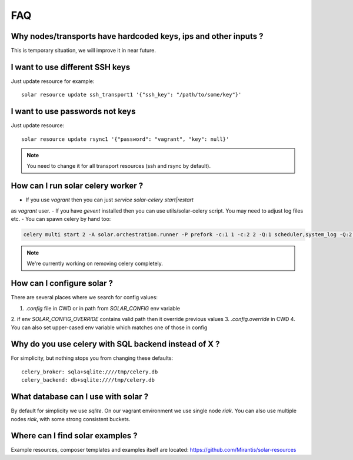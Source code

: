 .. _faq:


FAQ
===


.. _faq_hardcoded_params:

Why nodes/transports have hardcoded keys, ips and other inputs ?
--------------------------------------------------------------

This is temporary situation, we will improve it in near future.

I want to use different SSH keys
----------------------------

Just update resource for example::

    solar resource update ssh_transport1 '{"ssh_key": "/path/to/some/key"}'

I want to use passwords not keys
--------------------------------

Just update resource::

    solar resource update rsync1 '{"password": "vagrant", "key": null}'

.. _faq_running_celery_worker:

.. note::

   You need to change it for all transport resources (ssh and rsync by default).


How can I run solar celery worker ?
-----------------------------------

- If you use `vagrant` then you can just `service solar-celery start|restart`
as `vagrant` user.
- If you have `gevent` installed then you can use utils/solar-celery script.
You may need to adjust log files etc.
- You can spawn celery by hand too:

.. code-block:: bash

  celery multi start 2 -A solar.orchestration.runner -P prefork -c:1 1 -c:2 2 -Q:1 scheduler,system_log -Q:2 celery

.. note::

   We're currently working on removing celery completely.

How can I configure solar ?
---------------------------

There are several places where we search for config values:

1. `.config` file in CWD or in path from `SOLAR_CONFIG` env variable
2. if env `SOLAR_CONFIG_OVERRIDE` contains valid path then it override previous
values
3. `.config.override` in CWD
4. You can also set upper-cased env variable which matches one of those in
config

.. _faq_using_sqlbackend:

Why do you use celery with SQL backend instead of X ?
-----------------------------------------------------

For simplicity, but nothing stops you from changing these defaults::

  celery_broker: sqla+sqlite:////tmp/celery.db
  celery_backend: db+sqlite:////tmp/celery.db

.. _faq_what_database:

What database can I use with solar ?
------------------------------------

By default for simplicity we use `sqlite`. On our vagrant environment we use
single node `riak`.
You can also use multiple nodes `riak`, with some strong consistent buckets.


Where can I find solar examples ?
---------------------------------

Example resources, composer templates and examples itself are located:
https://github.com/Mirantis/solar-resources
